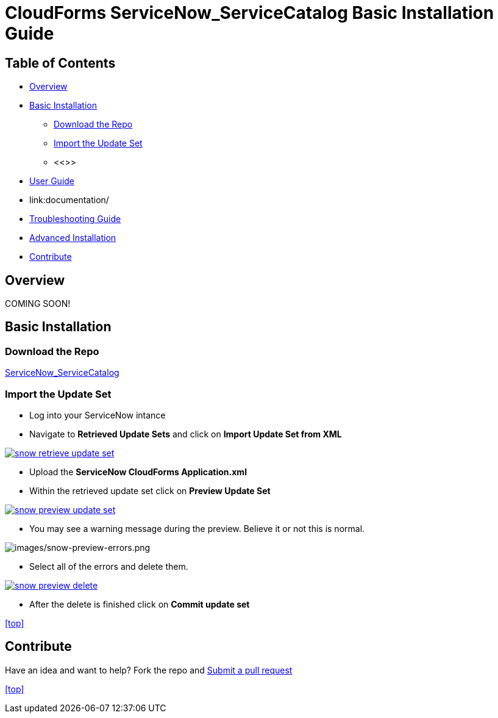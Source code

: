 ////
 basic.adoc
-------------------------------------------------------------------------------
   Copyright 2016 Kevin Morey <kevin@redhat.com>

   Licensed under the Apache License, Version 2.0 (the "License");
   you may not use this file except in compliance with the License.
   You may obtain a copy of the License at

       http://www.apache.org/licenses/LICENSE-2.0

   Unless required by applicable law or agreed to in writing, software
   distributed under the License is distributed on an "AS IS" BASIS,
   WITHOUT WARRANTIES OR CONDITIONS OF ANY KIND, either express or implied.
   See the License for the specific language governing permissions and
   limitations under the License.
-------------------------------------------------------------------------------
////

= CloudForms ServiceNow_ServiceCatalog Basic Installation Guide



== Table of Contents

* <<Overview>>
* <<Basic Installation>>
** <<Download the Repo>>
** <<Import the Update Set>>
** <<>>
* link:documentation/userguide.adoc[User Guide]
* link:documentation/
* link:documentation/troubleshooting.adoc[Troubleshooting Guide]
* link:documentation/advanced-installation.adoc[Advanced Installation]
* <<Contribute>>

== Overview
COMING SOON!

== Basic Installation



=== Download the Repo

https://github.com/ramrexx/ServiceNow_ServiceCatalog/archive/master.zip[ServiceNow_ServiceCatalog]

=== Import the Update Set

* Log into your ServiceNow intance
* Navigate to *Retrieved Update Sets* and click on *Import Update Set from XML*

image:images/snow-retrieve-update-set.png[link=images/snow-retrieve-update-set.png]

* Upload the *ServiceNow CloudForms Application.xml*
* Within the retrieved update set click on *Preview Update Set*

image:images/snow-preview-update-set.png[link=images/snow-preview-update-set.png]

* You may see a warning message during the preview. Believe it or not this is normal.

image:images/snow-preview-errors.png[images/snow-preview-errors.png]

* Select all of the errors and delete them.

image:images/snow-preview-delete.png[link=images/snow-preview-delete.png]

* After the delete is finished click on *Commit update set*

<<top>>

== Contribute

Have an idea and want to help? Fork the repo and link:https://github.com/ramrexx/ServiceNow_ServiceCatalog/pulls[Submit a pull request]

<<top>>
